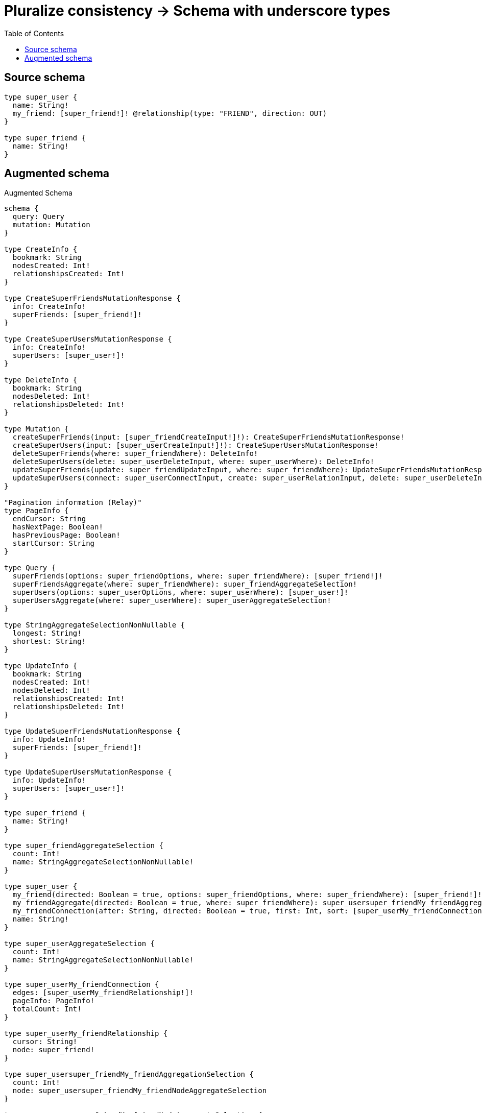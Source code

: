:toc:

= Pluralize consistency -> Schema with underscore types

== Source schema

[source,graphql,schema=true]
----
type super_user {
  name: String!
  my_friend: [super_friend!]! @relationship(type: "FRIEND", direction: OUT)
}

type super_friend {
  name: String!
}
----

== Augmented schema

.Augmented Schema
[source,graphql]
----
schema {
  query: Query
  mutation: Mutation
}

type CreateInfo {
  bookmark: String
  nodesCreated: Int!
  relationshipsCreated: Int!
}

type CreateSuperFriendsMutationResponse {
  info: CreateInfo!
  superFriends: [super_friend!]!
}

type CreateSuperUsersMutationResponse {
  info: CreateInfo!
  superUsers: [super_user!]!
}

type DeleteInfo {
  bookmark: String
  nodesDeleted: Int!
  relationshipsDeleted: Int!
}

type Mutation {
  createSuperFriends(input: [super_friendCreateInput!]!): CreateSuperFriendsMutationResponse!
  createSuperUsers(input: [super_userCreateInput!]!): CreateSuperUsersMutationResponse!
  deleteSuperFriends(where: super_friendWhere): DeleteInfo!
  deleteSuperUsers(delete: super_userDeleteInput, where: super_userWhere): DeleteInfo!
  updateSuperFriends(update: super_friendUpdateInput, where: super_friendWhere): UpdateSuperFriendsMutationResponse!
  updateSuperUsers(connect: super_userConnectInput, create: super_userRelationInput, delete: super_userDeleteInput, disconnect: super_userDisconnectInput, update: super_userUpdateInput, where: super_userWhere): UpdateSuperUsersMutationResponse!
}

"Pagination information (Relay)"
type PageInfo {
  endCursor: String
  hasNextPage: Boolean!
  hasPreviousPage: Boolean!
  startCursor: String
}

type Query {
  superFriends(options: super_friendOptions, where: super_friendWhere): [super_friend!]!
  superFriendsAggregate(where: super_friendWhere): super_friendAggregateSelection!
  superUsers(options: super_userOptions, where: super_userWhere): [super_user!]!
  superUsersAggregate(where: super_userWhere): super_userAggregateSelection!
}

type StringAggregateSelectionNonNullable {
  longest: String!
  shortest: String!
}

type UpdateInfo {
  bookmark: String
  nodesCreated: Int!
  nodesDeleted: Int!
  relationshipsCreated: Int!
  relationshipsDeleted: Int!
}

type UpdateSuperFriendsMutationResponse {
  info: UpdateInfo!
  superFriends: [super_friend!]!
}

type UpdateSuperUsersMutationResponse {
  info: UpdateInfo!
  superUsers: [super_user!]!
}

type super_friend {
  name: String!
}

type super_friendAggregateSelection {
  count: Int!
  name: StringAggregateSelectionNonNullable!
}

type super_user {
  my_friend(directed: Boolean = true, options: super_friendOptions, where: super_friendWhere): [super_friend!]!
  my_friendAggregate(directed: Boolean = true, where: super_friendWhere): super_usersuper_friendMy_friendAggregationSelection
  my_friendConnection(after: String, directed: Boolean = true, first: Int, sort: [super_userMy_friendConnectionSort!], where: super_userMy_friendConnectionWhere): super_userMy_friendConnection!
  name: String!
}

type super_userAggregateSelection {
  count: Int!
  name: StringAggregateSelectionNonNullable!
}

type super_userMy_friendConnection {
  edges: [super_userMy_friendRelationship!]!
  pageInfo: PageInfo!
  totalCount: Int!
}

type super_userMy_friendRelationship {
  cursor: String!
  node: super_friend!
}

type super_usersuper_friendMy_friendAggregationSelection {
  count: Int!
  node: super_usersuper_friendMy_friendNodeAggregateSelection
}

type super_usersuper_friendMy_friendNodeAggregateSelection {
  name: StringAggregateSelectionNonNullable!
}

enum SortDirection {
  "Sort by field values in ascending order."
  ASC
  "Sort by field values in descending order."
  DESC
}

input super_friendConnectWhere {
  node: super_friendWhere!
}

input super_friendCreateInput {
  name: String!
}

input super_friendOptions {
  limit: Int
  offset: Int
  "Specify one or more super_friendSort objects to sort SuperFriends by. The sorts will be applied in the order in which they are arranged in the array."
  sort: [super_friendSort!]
}

"Fields to sort SuperFriends by. The order in which sorts are applied is not guaranteed when specifying many fields in one super_friendSort object."
input super_friendSort {
  name: SortDirection
}

input super_friendUpdateInput {
  name: String
}

input super_friendWhere {
  AND: [super_friendWhere!]
  OR: [super_friendWhere!]
  name: String
  name_CONTAINS: String
  name_ENDS_WITH: String
  name_IN: [String!]
  name_NOT: String
  name_NOT_CONTAINS: String
  name_NOT_ENDS_WITH: String
  name_NOT_IN: [String!]
  name_NOT_STARTS_WITH: String
  name_STARTS_WITH: String
}

input super_userConnectInput {
  my_friend: [super_userMy_friendConnectFieldInput!]
}

input super_userCreateInput {
  my_friend: super_userMy_friendFieldInput
  name: String!
}

input super_userDeleteInput {
  my_friend: [super_userMy_friendDeleteFieldInput!]
}

input super_userDisconnectInput {
  my_friend: [super_userMy_friendDisconnectFieldInput!]
}

input super_userMy_friendAggregateInput {
  AND: [super_userMy_friendAggregateInput!]
  OR: [super_userMy_friendAggregateInput!]
  count: Int
  count_GT: Int
  count_GTE: Int
  count_LT: Int
  count_LTE: Int
  node: super_userMy_friendNodeAggregationWhereInput
}

input super_userMy_friendConnectFieldInput {
  where: super_friendConnectWhere
}

input super_userMy_friendConnectionSort {
  node: super_friendSort
}

input super_userMy_friendConnectionWhere {
  AND: [super_userMy_friendConnectionWhere!]
  OR: [super_userMy_friendConnectionWhere!]
  node: super_friendWhere
  node_NOT: super_friendWhere
}

input super_userMy_friendCreateFieldInput {
  node: super_friendCreateInput!
}

input super_userMy_friendDeleteFieldInput {
  where: super_userMy_friendConnectionWhere
}

input super_userMy_friendDisconnectFieldInput {
  where: super_userMy_friendConnectionWhere
}

input super_userMy_friendFieldInput {
  connect: [super_userMy_friendConnectFieldInput!]
  create: [super_userMy_friendCreateFieldInput!]
}

input super_userMy_friendNodeAggregationWhereInput {
  AND: [super_userMy_friendNodeAggregationWhereInput!]
  OR: [super_userMy_friendNodeAggregationWhereInput!]
  name_AVERAGE_EQUAL: Float
  name_AVERAGE_GT: Float
  name_AVERAGE_GTE: Float
  name_AVERAGE_LT: Float
  name_AVERAGE_LTE: Float
  name_EQUAL: String
  name_GT: Int
  name_GTE: Int
  name_LONGEST_EQUAL: Int
  name_LONGEST_GT: Int
  name_LONGEST_GTE: Int
  name_LONGEST_LT: Int
  name_LONGEST_LTE: Int
  name_LT: Int
  name_LTE: Int
  name_SHORTEST_EQUAL: Int
  name_SHORTEST_GT: Int
  name_SHORTEST_GTE: Int
  name_SHORTEST_LT: Int
  name_SHORTEST_LTE: Int
}

input super_userMy_friendUpdateConnectionInput {
  node: super_friendUpdateInput
}

input super_userMy_friendUpdateFieldInput {
  connect: [super_userMy_friendConnectFieldInput!]
  create: [super_userMy_friendCreateFieldInput!]
  delete: [super_userMy_friendDeleteFieldInput!]
  disconnect: [super_userMy_friendDisconnectFieldInput!]
  update: super_userMy_friendUpdateConnectionInput
  where: super_userMy_friendConnectionWhere
}

input super_userOptions {
  limit: Int
  offset: Int
  "Specify one or more super_userSort objects to sort SuperUsers by. The sorts will be applied in the order in which they are arranged in the array."
  sort: [super_userSort!]
}

input super_userRelationInput {
  my_friend: [super_userMy_friendCreateFieldInput!]
}

"Fields to sort SuperUsers by. The order in which sorts are applied is not guaranteed when specifying many fields in one super_userSort object."
input super_userSort {
  name: SortDirection
}

input super_userUpdateInput {
  my_friend: [super_userMy_friendUpdateFieldInput!]
  name: String
}

input super_userWhere {
  AND: [super_userWhere!]
  OR: [super_userWhere!]
  my_friend: super_friendWhere @deprecated(reason : "Use `my_friend_SOME` instead.")
  my_friendAggregate: super_userMy_friendAggregateInput
  my_friendConnection: super_userMy_friendConnectionWhere @deprecated(reason : "Use `my_friendConnection_SOME` instead.")
  my_friendConnection_ALL: super_userMy_friendConnectionWhere
  my_friendConnection_NONE: super_userMy_friendConnectionWhere
  my_friendConnection_NOT: super_userMy_friendConnectionWhere @deprecated(reason : "Use `my_friendConnection_NONE` instead.")
  my_friendConnection_SINGLE: super_userMy_friendConnectionWhere
  my_friendConnection_SOME: super_userMy_friendConnectionWhere
  "Return SuperUsers where all of the related SuperFriends match this filter"
  my_friend_ALL: super_friendWhere
  "Return SuperUsers where none of the related SuperFriends match this filter"
  my_friend_NONE: super_friendWhere
  my_friend_NOT: super_friendWhere @deprecated(reason : "Use `my_friend_NONE` instead.")
  "Return SuperUsers where one of the related SuperFriends match this filter"
  my_friend_SINGLE: super_friendWhere
  "Return SuperUsers where some of the related SuperFriends match this filter"
  my_friend_SOME: super_friendWhere
  name: String
  name_CONTAINS: String
  name_ENDS_WITH: String
  name_IN: [String!]
  name_NOT: String
  name_NOT_CONTAINS: String
  name_NOT_ENDS_WITH: String
  name_NOT_IN: [String!]
  name_NOT_STARTS_WITH: String
  name_STARTS_WITH: String
}

----

'''
